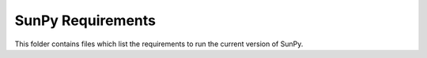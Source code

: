 SunPy Requirements
==================

This folder contains files which list the requirements to run the
current version of SunPy.
